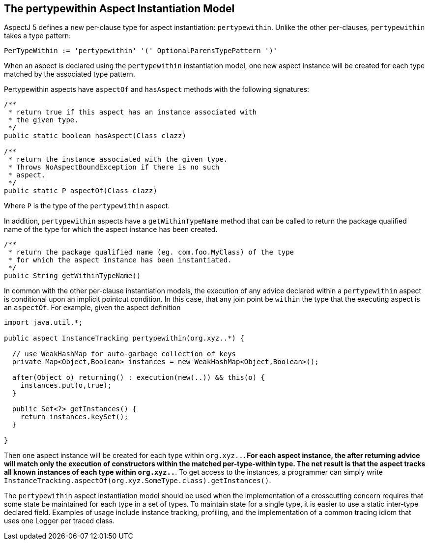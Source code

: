 [[pertypewithin]]
== The pertypewithin Aspect Instantiation Model

AspectJ 5 defines a new per-clause type for aspect instantiation:
`pertypewithin`. Unlike the other per-clauses, `pertypewithin` takes a
type pattern:

[source, text]
....
PerTypeWithin := 'pertypewithin' '(' OptionalParensTypePattern ')'
....

When an aspect is declared using the `pertypewithin` instantiation
model, one new aspect instance will be created for each type matched by
the associated type pattern.

Pertypewithin aspects have `aspectOf` and `hasAspect` methods with the
following signatures:

[source, java]
....
/**
 * return true if this aspect has an instance associated with
 * the given type.
 */
public static boolean hasAspect(Class clazz)

/**
 * return the instance associated with the given type.
 * Throws NoAspectBoundException if there is no such
 * aspect.
 */
public static P aspectOf(Class clazz)
....

Where `P` is the type of the `pertypewithin` aspect.

In addition, `pertypewithin` aspects have a `getWithinTypeName` method
that can be called to return the package qualified name of the type for
which the aspect instance has been created.

[source, java]
....
/**
 * return the package qualified name (eg. com.foo.MyClass) of the type
 * for which the aspect instance has been instantiated.
 */
public String getWithinTypeName()
....

In common with the other per-clause instantiation models, the execution
of any advice declared within a `pertypewithin` aspect is conditional
upon an implicit pointcut condition. In this case, that any join point
be `within` the type that the executing aspect is an `aspectOf`. For
example, given the aspect definition

[source, java]
....
import java.util.*;

public aspect InstanceTracking pertypewithin(org.xyz..*) {

  // use WeakHashMap for auto-garbage collection of keys
  private Map<Object,Boolean> instances = new WeakHashMap<Object,Boolean>();

  after(Object o) returning() : execution(new(..)) && this(o) {
    instances.put(o,true);
  }

  public Set<?> getInstances() {
    return instances.keySet();
  }

}
....

Then one aspect instance will be created for each type within
`org.xyz..*`. For each aspect instance, the after returning advice will
match only the execution of constructors within the matched
per-type-within type. The net result is that the aspect tracks all known
instances of each type within `org.xyz..*`. To get access to the
instances, a programmer can simply write
`InstanceTracking.aspectOf(org.xyz.SomeType.class).getInstances()`.

The `pertypewithin` aspect instantiation model should be used when the
implementation of a crosscutting concern requires that some state be
maintained for each type in a set of types. To maintain state for a
single type, it is easier to use a static inter-type declared field.
Examples of usage include instance tracking, profiling, and the
implementation of a common tracing idiom that uses one Logger per traced
class.
